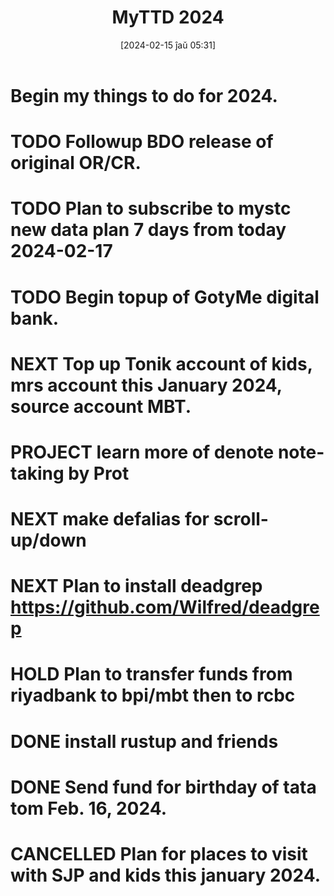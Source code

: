 #+title:      MyTTD 2024
#+date:       [2024-02-15 ĵaŭ 05:31]
#+filetags:   :priv:
#+identifier: 20240215T053125

* Begin my things to do for 2024.

* TODO Followup BDO release of original OR/CR.

* TODO Plan to subscribe to mystc new data plan 7 days from today 2024-02-17

* TODO Begin topup of GotyMe digital bank.
* NEXT Top up Tonik account of kids, mrs account this January 2024, source account MBT.
* PROJECT learn more of denote note-taking by Prot
* NEXT make defalias for scroll-up/down
* NEXT Plan to install deadgrep https://github.com/Wilfred/deadgrep
* HOLD Plan to transfer funds from riyadbank to bpi/mbt then to rcbc
* DONE install rustup and friends
CLOSED: [2024-02-15 ĵaŭ 07:06]
:LOGBOOK:
- State "DONE"       from "TODO"       [2024-02-15 ĵaŭ 07:06]
:END:

* DONE Send fund for birthday of tata tom Feb. 16, 2024.
CLOSED: [2024-02-17 sab 17:39]
:LOGBOOK:
- State "DONE"       from "TODO"       [2024-02-17 sab 17:39]
:END:

* CANCELLED Plan for places to visit with SJP and kids this january 2024.
CLOSED: [2024-02-15 ĵaŭ 05:37]
:LOGBOOK:
- State "CANCELLED"  from "NEXT"       [2024-02-15 ĵaŭ 05:37] \\
  not enough time.
:END:
